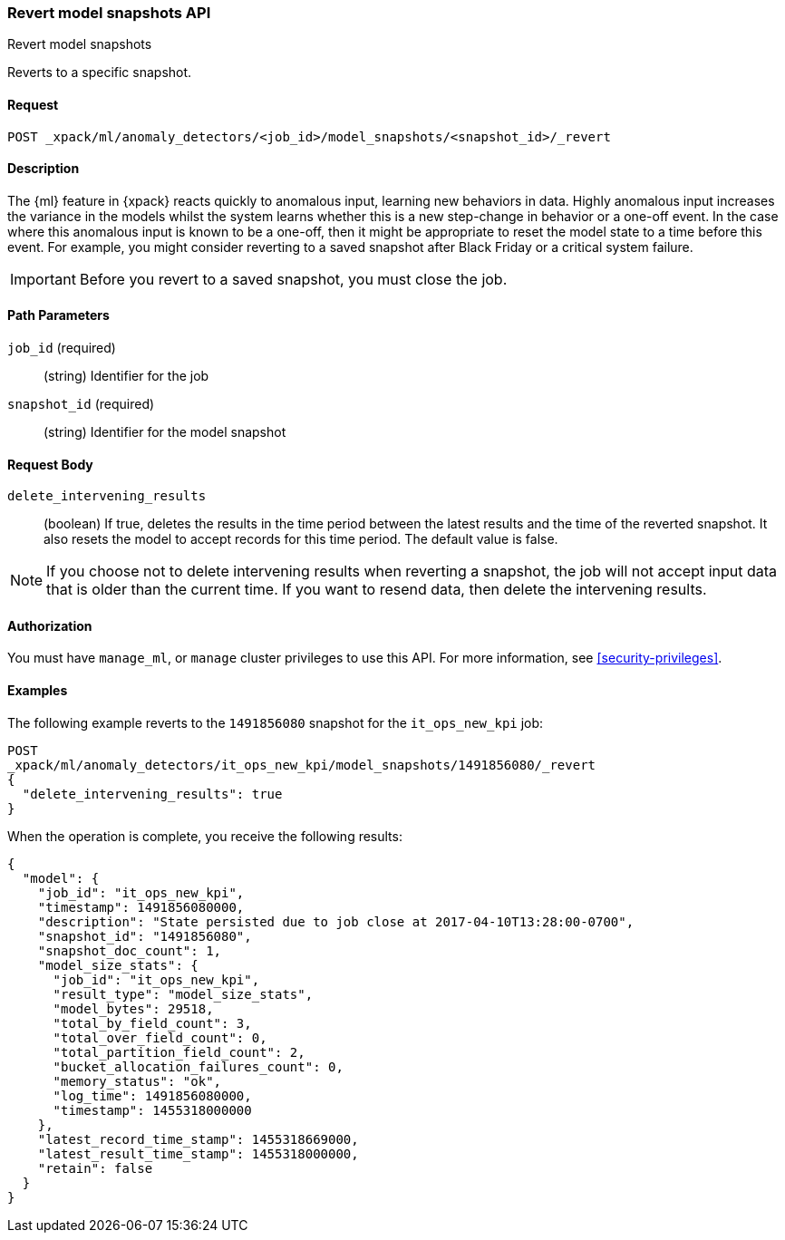[role="xpack"]
[testenv="platinum"]
[[ml-revert-snapshot]]
=== Revert model snapshots API
++++
<titleabbrev>Revert model snapshots</titleabbrev>
++++

Reverts to a specific snapshot.

==== Request

`POST _xpack/ml/anomaly_detectors/<job_id>/model_snapshots/<snapshot_id>/_revert`


==== Description

The {ml} feature in {xpack} reacts quickly to anomalous input, learning new
behaviors in data. Highly anomalous input increases the variance in the models
whilst the system learns whether this is a new step-change in behavior or a
one-off event. In the case where this anomalous input is known to be a one-off,
then it might be appropriate to reset the model state to a time before this
event. For example, you might consider reverting to a saved snapshot after Black
Friday or a critical system failure.

IMPORTANT: Before you revert to a saved snapshot, you must close the job.


==== Path Parameters

`job_id` (required)::
  (string) Identifier for the job

`snapshot_id` (required)::
  (string) Identifier for the model snapshot

==== Request Body

`delete_intervening_results`::
  (boolean) If true, deletes the results in the time period between the
  latest results and the time of the reverted snapshot. It also resets the
  model to accept records for this time period. The default value is false.

NOTE: If you choose not to delete intervening results when reverting a snapshot,
the job will not accept input data that is older than the current time.
If you want to resend data, then delete the intervening results.


==== Authorization

You must have `manage_ml`, or `manage` cluster privileges to use this API.
For more information, see
<<security-privileges>>.


==== Examples

The following example reverts to the `1491856080` snapshot for the
`it_ops_new_kpi` job:

[source,js]
--------------------------------------------------
POST
_xpack/ml/anomaly_detectors/it_ops_new_kpi/model_snapshots/1491856080/_revert
{
  "delete_intervening_results": true
}
--------------------------------------------------
// CONSOLE
// TEST[skip:todo]

When the operation is complete, you receive the following results:
[source,js]
----
{
  "model": {
    "job_id": "it_ops_new_kpi",
    "timestamp": 1491856080000,
    "description": "State persisted due to job close at 2017-04-10T13:28:00-0700",
    "snapshot_id": "1491856080",
    "snapshot_doc_count": 1,
    "model_size_stats": {
      "job_id": "it_ops_new_kpi",
      "result_type": "model_size_stats",
      "model_bytes": 29518,
      "total_by_field_count": 3,
      "total_over_field_count": 0,
      "total_partition_field_count": 2,
      "bucket_allocation_failures_count": 0,
      "memory_status": "ok",
      "log_time": 1491856080000,
      "timestamp": 1455318000000
    },
    "latest_record_time_stamp": 1455318669000,
    "latest_result_time_stamp": 1455318000000,
    "retain": false
  }
}
----

